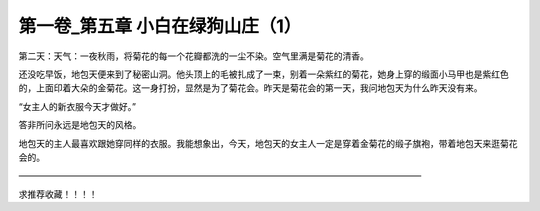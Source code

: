 第一卷_第五章 小白在绿狗山庄（1）
====================================

第二天：天气：一夜秋雨，将菊花的每一个花瓣都洗的一尘不染。空气里满是菊花的清香。

还没吃早饭，地包天便来到了秘密山洞。他头顶上的毛被扎成了一束，别着一朵紫红的菊花，她身上穿的缎面小马甲也是紫红色的，上面印着大朵的金菊花。这一身打扮，显然是为了菊花会。昨天是菊花会的第一天，我问地包天为什么昨天没有来。

“女主人的新衣服今天才做好。”

答非所问永远是地包天的风格。

地包天的主人最喜欢跟她穿同样的衣服。我能想象出，今天，地包天的女主人一定是穿着金菊花的缎子旗袍，带着地包天来逛菊花会的。

――――――――――――――――――――――――――――――――――――――――――――――

求推荐收藏！！！！

